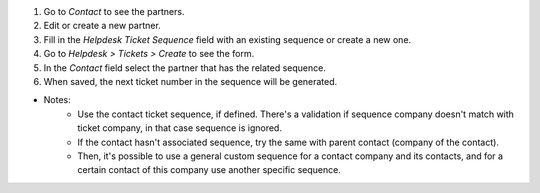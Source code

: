 #. Go to *Contact* to see the partners.
#. Edit or create a new partner.
#. Fill in the *Helpdesk Ticket Sequence* field with an existing sequence or create a new one.
#. Go to *Helpdesk > Tickets > Create* to see the form.
#. In the *Contact* field select the partner that has the related sequence.
#. When saved, the next ticket number in the sequence will be generated.

- Notes:
    * Use the contact ticket sequence, if defined. There's a validation if sequence company doesn't match with ticket company, in that case sequence is ignored.
    * If the contact hasn't associated sequence, try the same with parent contact (company of the contact).
    * Then, it's possible to use a general custom sequence for a contact company and its contacts, and for a certain contact of this company use another specific sequence.
